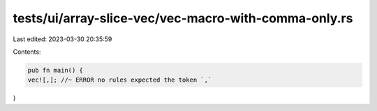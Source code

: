 tests/ui/array-slice-vec/vec-macro-with-comma-only.rs
=====================================================

Last edited: 2023-03-30 20:35:59

Contents:

.. code-block:: rs

    pub fn main() {
    vec![,]; //~ ERROR no rules expected the token `,`
}


